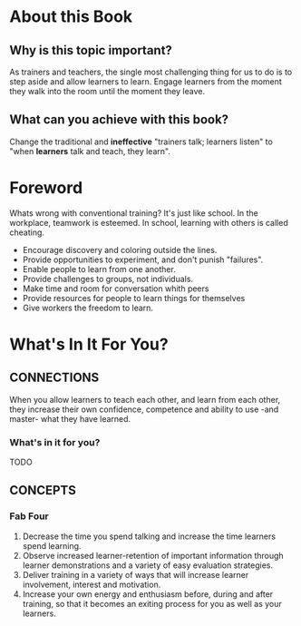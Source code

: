 * About this Book
** Why is this topic important?
   As trainers and teachers, the single most challenging thing for us to do is to step aside and allow learners to learn.
   Engage learners from the moment they walk into the room until the moment they leave.
** What can you achieve with this book?
   Change the traditional and *ineffective* "trainers talk; learners listen" to "when *learners* talk and teach, they learn".

* Foreword
  Whats wrong with conventional training? It's just like school.
  In the workplace, teamwork is esteemed. In school, learning with others is called cheating.
  + Encourage discovery and coloring outside the lines.
  + Provide opportunities to experiment, and don't punish "failures".
  + Enable people to learn from one another.
  + Provide challenges to groups, not individuals.
  + Make time and room for conversation whith peers
  + Provide resources for people to learn things for themselves
  + Give workers the freedom to learn.

* What's In It For You?

** CONNECTIONS
   When you allow learners to teach each other, and learn from each other, they increase their own confidence, competence and ability to use -and master- what they have learned.
*** What's in it for you?
    TODO 
** CONCEPTS
*** Fab Four
    1. Decrease the time you spend talking and increase the time learners spend learning.
    2. Observe increased learner-retention of important information through learner demonstrations and a variety of easy evaluation strategies.
    3. Deliver training in a variety of ways that will increase learner involvement, interest and motivation.
    4. Increase your own energy and enthusiasm before, during and after training, so that it becomes an exiting process for you as well as your learners.



